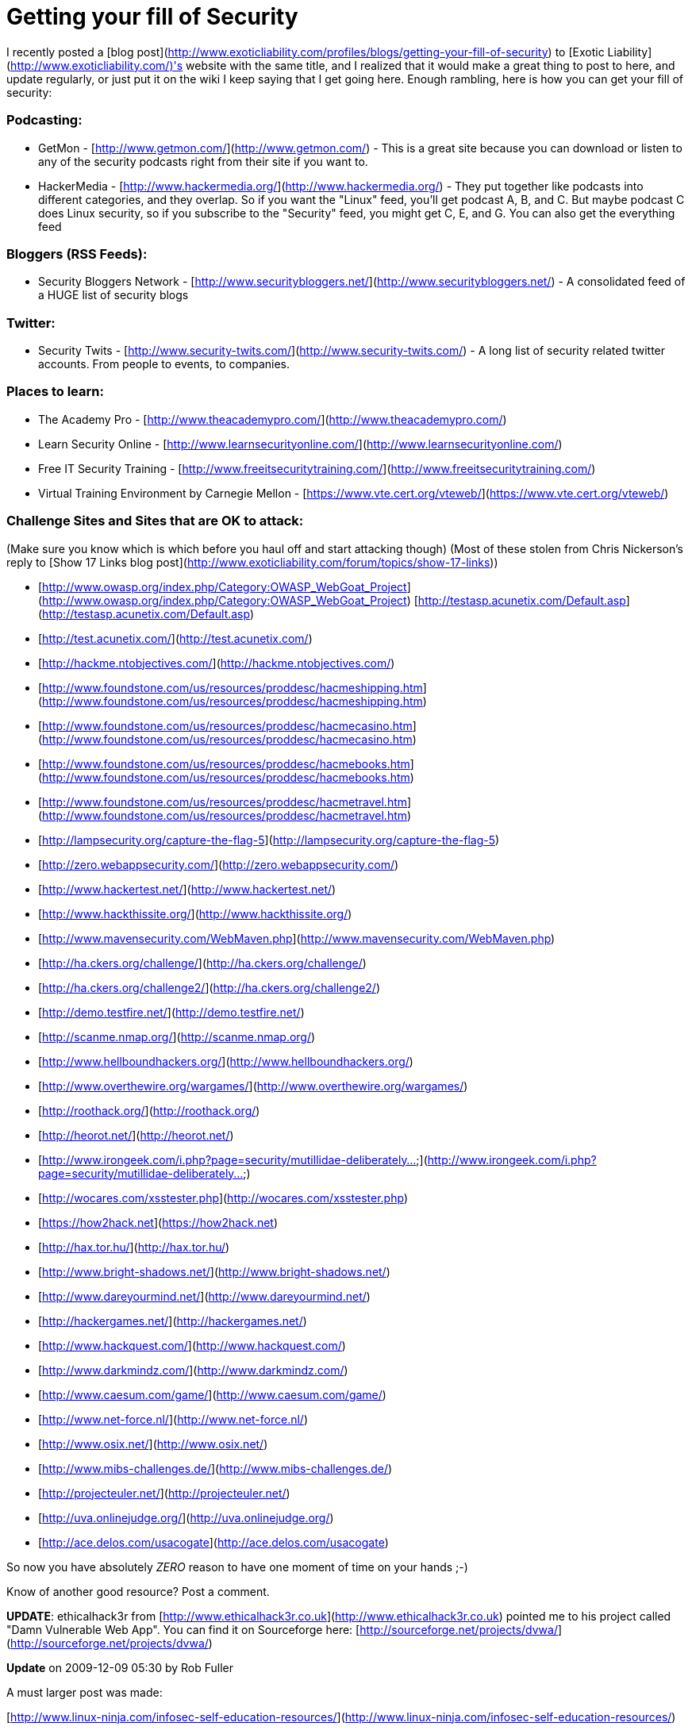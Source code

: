 = Getting your fill of Security
:hp-tags: internet

I recently posted a [blog post](http://www.exoticliability.com/profiles/blogs/getting-your-fill-of-security) to [Exotic Liability](http://www.exoticliability.com/)'s website with the same title, and I realized that it would make a great thing to post to here, and update regularly, or just put it on the wiki I keep saying that I get going here. Enough rambling, here is how you can get your fill of security:

### Podcasting:

* GetMon - [http://www.getmon.com/](http://www.getmon.com/) - This is a great site because you can download or listen to any of the security podcasts right from their site if you want to.      
* HackerMedia - [http://www.hackermedia.org/](http://www.hackermedia.org/) - They put together like podcasts into different categories, and they overlap. So if you want the "Linux" feed, you'll get podcast A, B, and C. But maybe podcast C does Linux security, so if you subscribe to the "Security" feed, you might get C, E, and G. You can also get the everything feed

### Bloggers (RSS Feeds):

* Security Bloggers Network - [http://www.securitybloggers.net/](http://www.securitybloggers.net/) - A consolidated feed of a HUGE list of security blogs

### Twitter:       

* Security Twits - [http://www.security-twits.com/](http://www.security-twits.com/) - A long list of security related twitter accounts. From people to events, to companies.

### Places to learn:

* The Academy Pro - [http://www.theacademypro.com/](http://www.theacademypro.com/) 
* Learn Security Online - [http://www.learnsecurityonline.com/](http://www.learnsecurityonline.com/)   
* Free IT Security Training - [http://www.freeitsecuritytraining.com/](http://www.freeitsecuritytraining.com/)   
* Virtual Training Environment by Carnegie Mellon - [https://www.vte.cert.org/vteweb/](https://www.vte.cert.org/vteweb/)

### Challenge Sites and Sites that are OK to attack:

(Make sure you know which is which before you haul off and start attacking though)      
(Most of these stolen from Chris Nickerson's reply to [Show 17 Links blog post](http://www.exoticliability.com/forum/topics/show-17-links))

* [http://www.owasp.org/index.php/Category:OWASP_WebGoat_Project](http://www.owasp.org/index.php/Category:OWASP_WebGoat_Project)   
[http://testasp.acunetix.com/Default.asp](http://testasp.acunetix.com/Default.asp) 
* [http://test.acunetix.com/](http://test.acunetix.com/)   
* [http://hackme.ntobjectives.com/](http://hackme.ntobjectives.com/)   
* [http://www.foundstone.com/us/resources/proddesc/hacmeshipping.htm](http://www.foundstone.com/us/resources/proddesc/hacmeshipping.htm)   
* [http://www.foundstone.com/us/resources/proddesc/hacmecasino.htm](http://www.foundstone.com/us/resources/proddesc/hacmecasino.htm)   
* [http://www.foundstone.com/us/resources/proddesc/hacmebooks.htm](http://www.foundstone.com/us/resources/proddesc/hacmebooks.htm)   
* [http://www.foundstone.com/us/resources/proddesc/hacmetravel.htm](http://www.foundstone.com/us/resources/proddesc/hacmetravel.htm)   
* [http://lampsecurity.org/capture-the-flag-5](http://lampsecurity.org/capture-the-flag-5)   
* [http://zero.webappsecurity.com/](http://zero.webappsecurity.com/)   
* [http://www.hackertest.net/](http://www.hackertest.net/)   
* [http://www.hackthissite.org/](http://www.hackthissite.org/)   
* [http://www.mavensecurity.com/WebMaven.php](http://www.mavensecurity.com/WebMaven.php)
* [http://ha.ckers.org/challenge/](http://ha.ckers.org/challenge/)   
* [http://ha.ckers.org/challenge2/](http://ha.ckers.org/challenge2/)   
* [http://demo.testfire.net/](http://demo.testfire.net/)   
* [http://scanme.nmap.org/](http://scanme.nmap.org/)   
* [http://www.hellboundhackers.org/](http://www.hellboundhackers.org/)   
* [http://www.overthewire.org/wargames/](http://www.overthewire.org/wargames/)   
* [http://roothack.org/](http://roothack.org/)   
* [http://heorot.net/](http://heorot.net/)   
* [http://www.irongeek.com/i.php?page=security/mutillidae-deliberately...](http://www.irongeek.com/i.php?page=security/mutillidae-deliberately...)   
* [http://wocares.com/xsstester.php](http://wocares.com/xsstester.php)   
* [https://how2hack.net](https://how2hack.net)   
* [http://hax.tor.hu/](http://hax.tor.hu/)   
* [http://www.bright-shadows.net/](http://www.bright-shadows.net/)   
* [http://www.dareyourmind.net/](http://www.dareyourmind.net/)   
* [http://hackergames.net/](http://hackergames.net/)   
* [http://www.hackquest.com/](http://www.hackquest.com/)   
* [http://www.darkmindz.com/](http://www.darkmindz.com/)   
* [http://www.caesum.com/game/](http://www.caesum.com/game/)   
* [http://www.net-force.nl/](http://www.net-force.nl/)   
* [http://www.osix.net/](http://www.osix.net/)   
* [http://www.mibs-challenges.de/](http://www.mibs-challenges.de/)   
* [http://projecteuler.net/](http://projecteuler.net/)   
* [http://uva.onlinejudge.org/](http://uva.onlinejudge.org/)   
* [http://ace.delos.com/usacogate](http://ace.delos.com/usacogate)

So now you have absolutely _ZERO_ reason to have one moment of time on your hands ;-)      

Know of another good resource? Post a comment.

**UPDATE**: ethicalhack3r from [http://www.ethicalhack3r.co.uk](http://www.ethicalhack3r.co.uk) pointed me to his project called "Damn Vulnerable Web App". You can find it on Sourceforge here: [http://sourceforge.net/projects/dvwa/](http://sourceforge.net/projects/dvwa/)

**Update** on 2009-12-09 05:30 by Rob Fuller

A must larger post was made:

[http://www.linux-ninja.com/infosec-self-education-resources/](http://www.linux-ninja.com/infosec-self-education-resources/)

there are a ton of resources out there... now you don't even have to google for them...